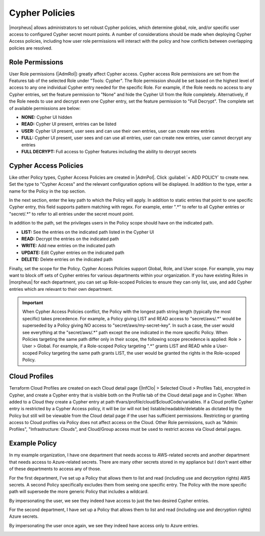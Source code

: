 Cypher Policies
^^^^^^^^^^^^^^^

|morpheus| allows administrators to set robust Cypher policies, which determine global, role, and/or specific user access to configured Cypher secret mount points. A number of considerations should be made when deploying Cypher Access policies, including how user role permissions will interact with the policy and how conflicts between overlapping policies are resolved.

Role Permissions
````````````````

User Role permissions (|AdmRol|) greatly affect Cypher access. Cypher access Role permissions are set from the Features tab of the selected Role under "Tools: Cypher". The Role permission should be set based on the highest level of access to any one individual Cypher entry needed for the specific Role. For example, if the Role needs no access to any Cypher entries, set the feature permission to "None" and hide the Cypher UI from the Role completely. Alternatively, if the Role needs to use and decrypt even one Cypher entry, set the feature permission to "Full Decrypt". The complete set of available permissions are below:

- **NONE:** Cypher UI hidden
- **READ:** Cypher UI present, entries can be listed
- **USER:** Cypher UI present, user sees and can use their own entries, user can create new entries
- **FULL:** Cypher UI present, user sees and can use all entries, user can create new entries, user cannot decrypt any entries
- **FULL DECRYPT:** Full access to Cypher features including the ability to decrypt secrets

Cypher Access Policies
``````````````````````

Like other Policy types, Cypher Access Policies are created in |AdmPol|. Click :guilabel:`+ ADD POLICY` to create new. Set the type to "Cypher Access" and the relevant configuration options will be displayed. In addition to the type, enter a name for the Policy in the top section.

.. image:: /images/administration/policies/polname.png
  :width: 50%

In the next section, enter the key path to which the Policy will apply. In addition to static entries that point to one specific Cypher entry, this field supports pattern matching with regex. For example, enter ".*" to refer to all Cypher entries or "secret/.*" to refer to all entries under the secret mount point.

In addition to the path, set the privileges users in the Policy scope should have on the indicated path.

- **LIST:** See the entries on the indicated path listed in the Cypher UI
- **READ:** Decrypt the entries on the indicated path
- **WRITE:** Add new entries on the indicated path
- **UPDATE:** Edit Cypher entries on the indicated path
- **DELETE:** Delete entries on the indicated path

.. image:: /images/administration/policies/polconfig.png
  :width: 50%

Finally, set the scope for the Policy. Cypher Access Policies support Global, Role, and User scope. For example, you may want to block off sets of Cypher entries for various departments within your organization. If you have existing Roles in |morpheus| for each department, you can set up Role-scoped Policies to ensure they can only list, use, and add Cypher entries which are relevant to their own department.

.. image:: /images/administration/policies/polfilter.png
  :width: 50%

.. IMPORTANT:: When Cypher Access Policies conflict, the Policy with the longest path string length (typically the most specific) takes precedence. For example, a Policy giving LIST and READ access to "secret/aws/.*" would be superseded by a Policy giving NO access to "secret/aws/my-secret-key". In such a case, the user would see everything at the "secret/aws/.*" path except the one indicated in the more specific Policy. When Policies targeting the same path differ only in their scope, the following scope precedence is applied: Role > User > Global. For example, if a Role-scoped Policy targeting ".*" grants LIST and READ while a User-scoped Policy targeting the same path grants LIST, the user would be granted the rights in the Role-scoped Policy.

Cloud Profiles
``````````````

Terraform Cloud Profiles are created on each Cloud detail page (|InfClo| > Selected Cloud > Profiles Tab), encrypted in Cypher, and create a Cypher entry that is visible both on the Profile tab of the Cloud detail page and in Cypher. When added to a Cloud they create a Cypher entry at path tfvars/profile/cloud/$cloudCode/variables. If a Cloud profile Cypher entry is restricted by a Cypher Access policy, it will be (or will not be) listable/readable/deletable as dictated by the Policy but still will be viewable from the Cloud detail page if the user has sufficient permissions. Restricting or granting access to Cloud profiles via Policy does not affect access on the Cloud. Other Role permissions, such as "Admin: Profiles", "Infrastructure: Clouds", and Cloud/Group access must be used to restrict access via Cloud detail pages.

Example Policy
``````````````

In my example organization, I have one department that needs access to AWS-related secrets and another department that needs access to Azure-related secrets. There are many other secrets stored in my appliance but I don't want either of these departments to access any of those.

.. image:: /images/administration/policies/cypherlist.png

For the first department, I've set up a Policy that allows them to list and read (including use and decryption rights) AWS secrets. A second Policy specifically excludes them from seeing one specific entry. The Policy with the more specific path will supersede the more generic Policy that includes a wildcard.

.. image:: /images/administration/policies/pollist.png

By impersonating the user, we see they indeed have access to just the two desired Cypher entries.

.. image:: /images/administration/policies/user1cypher.png

For the second department, I have set up a Policy that allows them to list and read (including use and decryption rights) Azure secrets.

.. image:: /images/administration/policies/cypherlist2.png

By impersonating the user once again, we see they indeed have access only to Azure entries.

.. image:: /images/administration/policies/user2cypher.png
